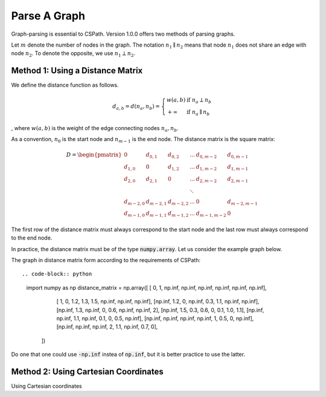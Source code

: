 Parse A Graph
=====================

Graph-parsing is essential to CSPath. Version 1.0.0 offers two methods of parsing graphs.

Let :math:`m` denote the number of nodes in the graph.
The notation :math:`n_{1} \parallel n_{2}` means that node :math:`n_{1}` does not share an edge with node :math:`n_{2}`.
To denote the opposite, we use :math:`n_{1} \perp n_{2}`. 

Method 1: Using a Distance Matrix
---------------------------------

We define the distance function as follows.

.. math::
    d_{a, b} = d(n_{a}, n_{b}) = 
                                 \left\{
                                        \begin{array}{ll}
                                              w(a, b) & \mbox{if } n_{a} \perp n_{b} \\
                                              +\infty & \mbox{if } n_{a} \parallel n_{b}
                                        \end{array}
                                 \right.
                                    
                                
, where :math:`w(a, b)` is the weight of the edge connecting nodes :math:`n_{a}, n_{b}`.

As a convention, :math:`n_{0}` is the start node and :math:`n_{m-1}` is the end node.
The distance matrix is the square matrix:

.. math::
    D =
        \begin{pmatrix}
              0          & d_{0, 1}   & d_{0, 2}     & ...    & d_{0, m-2}   & d_{0, m-1} \\
              d_{1, 0}   & 0          & d_{1, 2}     & ...    & d_{1, m-2}   & d_{1, m-1} \\
              d_{2, 0}   & d_{2, 1}   & 0            & ...    & d_{2, m-2}   & d_{2, m-1} \\
                         &            &              & \ddots &              &            \\
              d_{m-2, 0} & d_{m-2, 1} & d_{m-2, 2}   & ...    & 0            & d_{m-2, m-1} \\
              d_{m-1, 0} & d_{m-1, 1} & d_{m - 1, 2} & ...    & d_{m-1, m-2} & 0
        \end{pmatrix}

The first row of the distance matrix must always correspond to the start node and the last row must always correspond to the end node.

In practice, the distance matrix must be of the type :code:`numpy.array`. Let us consider the example graph below.

The graph in distance matrix form according to the requirements of CSPath::

.. code-block:: python
  
  import numpy as np
  distance_matrix = np.array([   [     0,       1,  np.inf,  np.inf,  np.inf,  np.inf,  np.inf,  np.inf], 
                                 [     1,       0,     1.2,     1.3,     1.5,  np.inf,  np.inf,  np.inf],
                                 [np.inf,     1.2,       0,  np.inf,     0.3,     1.1,  np.inf,  np.inf], 
                                 [np.inf,     1.3,  np.inf,       0,     0.6,  np.inf,  np.inf,       2], 
                                 [np.inf,     1.5,     0.3,     0.6,       0,     0.1,     1.0,     1.1], 
                                 [np.inf,  np.inf,     1.1,  np.inf,     0.1,       0,     0.5,  np.inf], 
                                 [np.inf,  np.inf,  np.inf,  np.inf,       1,     0.5,       0,  np.inf], 
                                 [np.inf,  np.inf,  np.inf,       2,     1.1,  np.inf,     0.7,       0],
                            ])

Do one that one could use :code:`-np.inf` instea of :code:`np.inf`, but it is better practice to use the latter.

Method 2: Using Cartesian Coordinates
-------------------------------------

Using Cartesian coordinates
